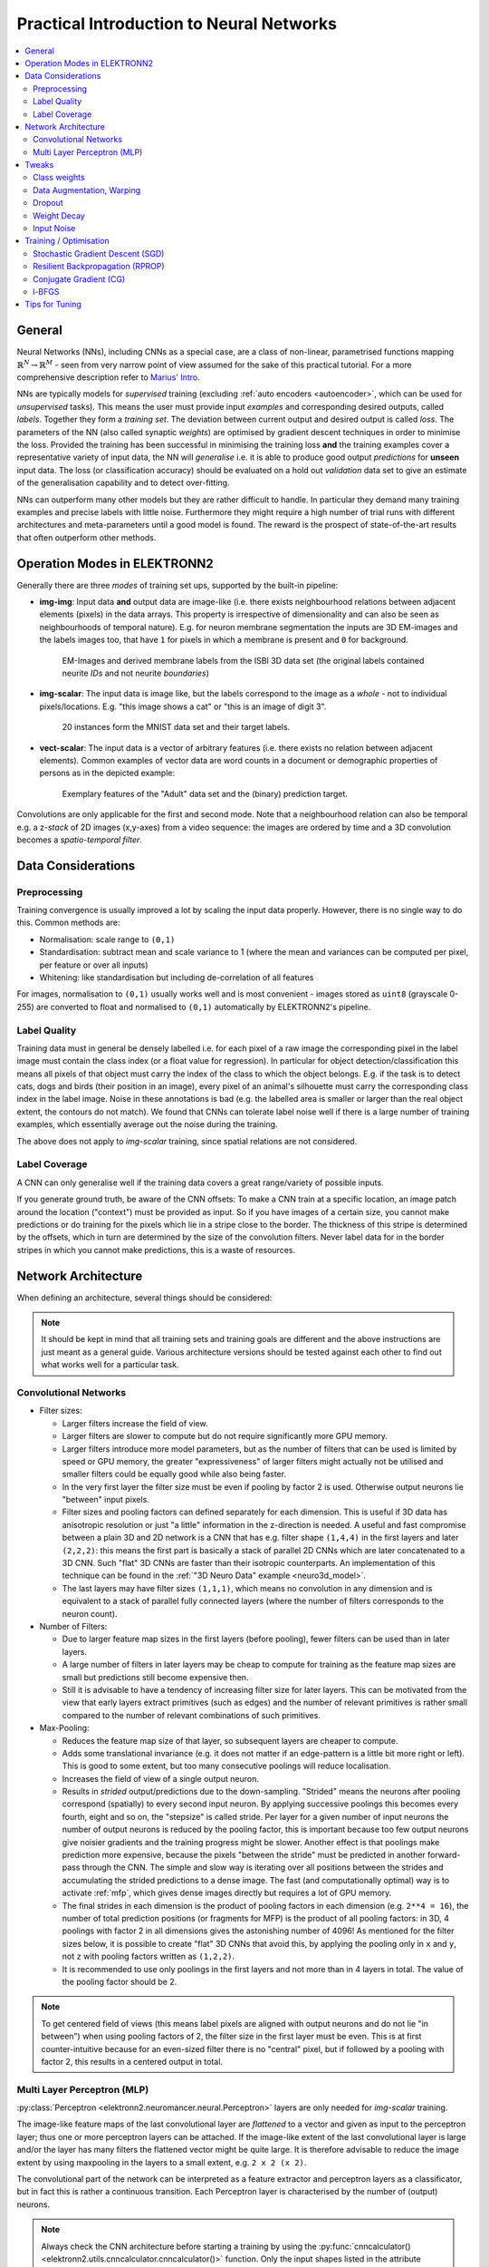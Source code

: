 .. _training:

*****************************************
Practical Introduction to Neural Networks
*****************************************

.. contents::
     :local:
     :depth: 2


General
=======

Neural Networks (NNs), including CNNs as a special case, are a class of
non-linear, parametrised functions mapping
:math:`\mathbb{R}^N \rightarrow \mathbb{R}^M` - seen from very narrow point of
view assumed for the sake of this practical tutorial. For a more comprehensive
description refer to
`Marius' Intro <http://www.elektronn.org/downloads/Intro-ANN.pdf>`_.

NNs are typically models for *supervised* training (excluding
:ref:`auto encoders <autoencoder>`, which can be used for *unsupervised* tasks).
This means the user must provide input *examples* and corresponding desired
outputs, called *labels*. Together they form a *training set*. The deviation
between current output and desired output is called *loss*. The parameters of
the NN (also called synaptic *weights*) are optimised by gradient descent
techniques in order to minimise the loss. Provided the training has been
successful in minimising the training loss **and** the training examples cover
a representative variety of input data, the NN will *generalise* i.e. it is
able to produce good output *predictions* for **unseen** input data. The loss
(or classification accuracy) should be evaluated on a hold out *validation*
data set to give an estimate of the generalisation capability and to detect
over-fitting.

NNs can outperform many other models but they are rather difficult to handle.
In particular they demand many training examples and precise labels with little
noise. Furthermore they might require a high number of trial runs with
different architectures and meta-parameters until a good model is found. The
reward is the prospect of state-of-the-art results that often outperform other
methods.


.. _modes:

Operation Modes in ELEKTRONN2
=============================

Generally there are three *modes* of training set ups, supported by the
built-in pipeline:

* **img-img**: Input data **and** output data are image-like (i.e. there exists
  neighbourhood relations between adjacent elements (pixels) in the data arrays.
  This property is irrespective of dimensionality and can also be seen as
  neighbourhoods of temporal nature). E.g. for neuron membrane segmentation the
  inputs are 3D EM-images and the labels images too, that have ``1`` for pixels
  in which a membrane is present and ``0`` for background.

  .. figure::  _images/img-img.jpg

    EM-Images and derived membrane labels from the ISBI 3D data set (the original
    labels contained neurite *IDs* and not neurite *boundaries*)

* **img-scalar**: The input data is image like, but the labels correspond to
  the image as a *whole* - not to individual pixels/locations. E.g. "this
  image shows a cat" or "this is an image of digit 3".

  .. figure::  _images/img-scalar.png

    20 instances form the MNIST data set and their target labels.

* **vect-scalar**: The input data is a vector of arbitrary features (i.e.
  there exists no relation between adjacent elements). Common examples of
  vector data are word counts in a document or demographic properties of
  persons as in the depicted example:

  .. figure::  _images/vect-scalar.png

    Exemplary features of the "Adult" data set and the (binary) prediction
    target.

Convolutions are only applicable for the first and second mode. Note that a
neighbourhood relation can also be temporal e.g. a z-*stack* of 2D images
(x,y-axes) from a video sequence: the images are ordered by time and a 3D
convolution becomes a *spatio-temporal filter*.

.. TODO: Elaborate on focus on img-img, maybe link to resources for other modes


Data Considerations
===================


Preprocessing
-------------

Training convergence is usually improved a lot by scaling the input data
properly. However, there is no single way to do this. Common methods are:

* Normalisation: scale range to ``(0,1)``
* Standardisation: subtract mean and scale variance to 1 (where the mean and
  variances can be computed per pixel, per feature or over all inputs)
* Whitening: like standardisation but including de-correlation of all features

For images, normalisation to ``(0,1)`` usually works well and is most
convenient - images stored as ``uint8`` (grayscale 0-255) are converted to
float and normalised to ``(0,1)`` automatically by ELEKTRONN2's pipeline.


Label Quality
-------------

Training data must in general be densely labelled i.e. for each pixel of a raw
image the corresponding pixel in the label image must contain the class index
(or a float value for regression). In particular for object
detection/classification this means all pixels of that object must carry the
index of the class to which the object belongs. E.g. if the task is to detect
cats, dogs and birds (their position in an image), every pixel of an animal's
silhouette must carry the corresponding class index in the label image.
Noise in these annotations is bad (e.g. the labelled area is smaller or larger
than the real object extent, the contours do not match). We found that CNNs can
tolerate label noise well if there is a large number of training examples,
which essentially average out the noise during the training.

The above does not apply to *img-scalar* training, since spatial relations are
not considered.


Label Coverage
--------------

A CNN can only generalise well if the training data covers a great
range/variety of possible inputs.

.. TODO: Are lazy labels still really supported? If yes, document them

If you generate ground truth, be aware of the CNN offsets: To make a CNN train
at a specific location, an image patch around the location ("context") must
be provided as input. So if you have images of a certain size, you cannot
make predictions or do training for the pixels which lie in a stripe close to
the border. The thickness of this stripe is determined by the offsets, which
in turn are determined by the size of the convolution filters. Never label data
for in the border stripes in which you cannot make predictions, this is a waste
of resources.

.. TODO: Link to data-format section in pipeline docs


Network Architecture
====================

When defining an architecture, several things should be considered:

.. note::
  It should be kept in mind that all training sets and training goals are
  different and the above instructions are just meant as a general guide.
  Various architecture versions should be tested against each other to find
  out what works well for a particular task.


Convolutional Networks
----------------------

* Filter sizes:

  - Larger filters increase the field of view.
  - Larger filters are slower to compute but do not require significantly more
    GPU memory.
  - Larger filters introduce more model parameters, but as the number of
    filters that can be used is limited by speed or GPU memory, the greater
    "expressiveness" of larger filters might actually not be utilised and
    smaller filters could be equally good while also being faster.
  - In the very first layer the filter size must be even if pooling by factor
    2 is used. Otherwise output neurons lie "between" input pixels.
  - Filter sizes and pooling factors can defined separately for each dimension.
    This is useful if 3D data has anisotropic resolution or just "a little"
    information in the z-direction is needed. A useful and fast compromise
    between a plain 3D and 2D network is a CNN that has e.g. filter shape
    ``(1,4,4)`` in the first layers and later ``(2,2,2)``: this means the first
    part is basically a stack of parallel 2D CNNs which are later concatenated
    to a 3D CNN. Such "flat" 3D CNNs are faster than their isotropic
    counterparts. An implementation of this technique can be found in the
    :ref:`"3D Neuro Data" example <neuro3d_model>`.
  - The last layers may have filter sizes ``(1,1,1)``, which means no
    convolution in any dimension and is equivalent to a stack of parallel fully
    connected layers (where the number of filters corresponds to the neuron
    count).

* Number of Filters:

  - Due to larger feature map sizes in the first layers (before pooling), fewer
    filters can be used than in later layers.
  - A large number of filters in later layers may be cheap to compute for
    training as the feature map sizes are small but predictions still become
    expensive then.
  - Still it is advisable to have a tendency of increasing filter size for
    later layers. This can be motivated from the view that early layers extract
    primitives (such as edges) and the number of relevant primitives is rather
    small compared to the number of relevant combinations of such primitives.

* Max-Pooling:

  - Reduces the feature map size of that layer, so subsequent layers are
    cheaper to compute.
  - Adds some translational invariance (e.g. it does not matter if an
    edge-pattern is a little bit more right or left). This is good to some
    extent, but too many consecutive poolings will reduce localisation.
  - Increases the field of view of a single output neuron.
  - Results in *strided* output/predictions due to the down-sampling. "Strided"
    means the neurons after pooling correspond (spatially) to every second
    input neuron. By applying successive poolings this becomes every fourth,
    eight and so on, the "stepsize" is called stride.
    Per layer for a given number of input neurons the number of output neurons
    is reduced by the pooling factor, this is important because too few output
    neurons give noisier gradients and the training progress might be slower.
    Another effect is that poolings make prediction more expensive, because
    the pixels "between the stride" must be predicted in another forward-pass
    through the CNN.
    The simple and slow way is iterating over all positions between the strides
    and accumulating the strided predictions to a dense image. The fast
    (and computationally optimal) way is to activate :ref:`mfp`, which gives
    dense images directly but requires a lot of GPU memory.
  - The final strides in each dimension is the product of pooling factors in
    each dimension (e.g. ``2**4 = 16``), the number of total prediction positions
    (or fragments for MFP) is the product of all pooling factors:
    in 3D, 4 poolings with factor 2 in all dimensions gives the astonishing
    number of 4096! As mentioned for the filter sizes below, it is possible
    to create "flat" 3D CNNs that avoid this, by applying the pooling only in
    ``x`` and ``y``, not ``z`` with pooling factors written as ``(1,2,2)``.
  - It is recommended to use only poolings in the first layers and not more
    than in 4 layers in total. The value of the pooling factor should be 2.

.. TODO: Link to mfp docs

.. Note::
  To get centered field of views (this means label pixels are aligned with
  output neurons and do not lie "in between") when using pooling factors of 2,
  the filter size in the first layer must be even. This is at first
  counter-intuitive because for an even-sized filter there is no "central"
  pixel, but if followed by a pooling with factor 2, this results in a
  centered output in total.


Multi Layer Perceptron (MLP)
----------------------------

:py:class:`Perceptron <elektronn2.neuromancer.neural.Perceptron>` layers
are only needed for *img-scalar* training.

The image-like feature maps of the last convolutional layer are *flattened* to a
vector and given as input to the perceptron layer; thus one or more perceptron
layers can be attached. If the image-like extent of the last convolutional
layer is large and/or the layer has many filters the flattened vector might be
quite large. It is therefore advisable to reduce the image extent by using
maxpooling in the layers to a small extent, e.g. ``2 x 2 (x 2)``.

The convolutional part of the network can be interpreted as a feature extractor
and perceptron layers as a classificator, but in fact this is rather a
continuous transition. Each Perceptron layer is characterised by the number
of (output) neurons.

.. Note::
  Always check the CNN architecture before starting a training by using the
  :py:func:`cnncalculator() <elektronn2.utils.cnncalculator.cnncalculator()>`
  function. Only the input shapes listed in the attribute ``valid_inputs``
  can be used. This is also applicable for *img-scalar* training, because
  for pooling by factor 2, the layers must have even sizes; if the desired
  architecture is not possible for the size of the images, the images must be
  constant-padded/cropped to change their size or the architecture must be
  changed.

.. TODO: valid_inputs? Check cnncalculator for inconsistencies.


Tweaks
======

A number of helpful CNN/NN tweaks is supported by ELEKETRONN2 and presented
in this section.

Class weights
-------------

Often data sets are unbalanced (e.g. there are more background pixels than
object pixels, or much more people earning less than 50 000 $). In such cases
the classifier might get stuck predicting the most frequent class with high
probability and assigning little probability to the remaining classes - but not
actually learning the discrimination. Using class weights, the training errors
(i.e. incentives)  can be changed to give the less frequent classes greater
importance. This prevents the mentioned problem.

``class_weights`` can be specified when initializing loss nodes, e.g.:

.. code-block:: python

  loss  = neuromancer.MultinoulliNLL(probs, target, class_weights=[0.5, 2.0])

will weigh class ``0`` much less than class ``1`` (given there are two classes).


.. _warping:

Data Augmentation, Warping
--------------------------

CNNs are well-performing classifiers, but require a lot of data examples to
generalise well. A method to supply this demand is data *augmentation*: from
the limited given data set (potentially infinitely) many examples are created
by applying transforms under which the labels are expected to be constant. This
is especially well suited for images.  In almost all cases small translations
and changes in brightness and contrast leave the overall content intact.
In many cases rotations, mirroring, little scaling and minor warping
deformations are possible, too.

For *img-img* training the labels are subjected to the geometric
transformations jointly with the images (preserving the spatial
correspondence). By applying the transformations with randomly drawn parameters
the training set becomes arbitrarily large. But it should be noted that the
augmented training inputs are *highly correlated* compared to genuinely new
data. It should furthermore be noted, that the warping deformations require
on average greater patch sizes (see black regions in image below) and thus the
border regions are exposed to the classifier less frequently. This can be
mitigated by applying the warps only to a fraction of the examples.

.. figure::  _images/warp.jpg

    Two exemplary results of random rotation, flipping, deformation and
    historgram augmentation. The black regions are only shown for illustration
    here, internally the data pipeline calculates the required input patch
    (larger than the CNN input size) such that if cropped to the CNN input
    size, after the transformation, no missing pixels remain. The labels would
    be transformed in the same way but are not shown here.

Warping and general augmentations can be enabled and configured in the
:ref:`data_batch_args <data_batch_args_neuro3d>` section of a config file.


Dropout
-------

Dropout is a major regularisation technique for Neural Networks that improves
generalisation. When using dropout for training, a fraction of neurons are
turned off - but randomly, changing at every training iteration step.

This can be interpreted as training an *ensemble* of networks (in which the
members share common weights) and sampling members randomly every training
step. To make a prediction the ensemble average is used, which can be
*approximated* by turning all neurons on i.e. setting the dropout rate to 0
(because then the sum of incoming activations at a neuron is larger, the
weights are rescaled automatically when changing the rate).

Training with dropout requires more neurons per layer (i.e. more filters for
CNNs), larger training times and larger learning rates. We recommend to first
narrow down a useful architecture without dropout and from that point start
experimenting with dropout.

Dropout rates can be specified by the ``dropout_rate`` argument when
initializing :py:class:`Perceptrons <elektronn2.neuromancer.neural.Perceptron>`
and any nodes that inherit from it (e.g.
:py:class:`Conv <elektronn2.neuromancer.neural.Conv>`). For example, to make a
``Conv`` node use a 30% dropout rate, you initialize it with:

.. code-block:: python

  out = neuromancer.Conv(out, 200, (1,4,4), (1,1,1), dropout_rate=0.3)

(Compare this line with the :ref:`3D CNN example <cnn_code>`, which doesn't
use dropout.)

.. TODO: Add note about prediction


Weight Decay
------------

Weight decay is synonymous with a L2 penalty on the weights. This means
additional to the loss that comes from the deviation between current output and
desired output, large weight values are regarded as loss - the weights are
driven to have smaller magnitudes while at the same time being able to produce
good output. This acts as a regulariser (see
`Tikhonov Regularisation <https://en.wikipedia.org/wiki/Tikhonov_regularization>`_).

You can specify weight decay in the ``wd`` entry of the
:ref:`optimiser_params <optimiser_neuro3d>` inside a config.

Input Noise
-----------

This source of randomisation adds Gaussian noise to the input of a layer (e.g.
in the central layer of an auto encoder). Thereby the NN is forced to be
invariant and robust against small differences in the input and to generalise
better. Input noise is somewhat similar to drop out, but contrast drop out sets
certain inputs to 0 randomly.

This feature is provided by the
:py:class:`GaussianRV <elektronn2.neuromancer.various.GaussianRV>` layer.


Training / Optimisation
=======================

Because of the non-linear activation functions, the loss function of a NN
is a highly non-convex function of its weights. Analytic solutions do not
exist, so we optimize using gradient descent techniques with various
heuristics. Convergence is a user-defined state, either determined by good
enough results (no progress possible any more) or by the point where the loss
on a held out *validation set* begins to increase, while the loss on the
training set still decreases - continuing training in this situation inevitably
leads to over-fitting and bad generalisation.


Stochastic Gradient Descent (SGD)
---------------------------------

This is the basic principle behind all other optimisers. SGD is the most
common optimisation scheme and works in most cases. One advantage of SGD is
that it works well with only one example per batch.

In every iteration:
    - From the training data one or several examples are drawn. The number
      of drawn examples is called *batch size*.
    - The output of the NN, given the current weights, is calculated
    - The **gradient** of the loss (deviation between output and desired
      output) is calculated w.r.t to the weights
    - The weights are *updated* by following down the gradient for a fixed
      step size - the *learning rate*
    - The whole procedure is repeated with a new batch until convergence

The learning rate is usually decreased by schedule over the time of the
training (see :ref:`schedules`).

.. figure::  _images/gradient-descent.jpg

  Illustration of gradient descent on a 2D error surface. This corresponds to
  a model with just two parameters. As can be seen, the outcome depends on the
  starting point (a.k.a. *weight initialisation*) and may lead to different
  *local* optima. For more dimensions the problem of multiple local optima is
  even more severe. If you train a network twice under same conditions except
  for the random weight initialisation and the random batch shuffling, you will
  almost definitely end up in completely different local optima.
  But empirically the performance is pretty close. In practice, another
  difficulty is more relevant: saddle-points which may ill-condition the
  training.
  [`image source <http://blog.datumbox.com/tuning-the-learning-rate-in-gradient-descent/>`_]

.. TODO: Should we recommend Adam instead now?


Momentum
^^^^^^^^

Momentum replaces the true gradient by an exponential moving average over the
previous gradients. This can speed up progress by accumulation of gradients and
prevent over-fitting to only the current example by averaging over other
examples. Momentum is parametrised by a meta-parameter that determines the
mixing rate of the previous gradients and the current gradient.
In the pictureof the error surface it can be visualised by a massive ball
rolling down the hill which, through its mass, can accumulate speed/momentum
and also go upwards shortly - across a small ridge for example.


Resilient Backpropagation (RPROP)
---------------------------------

RPROP is a heuristic that determines the learning rate for every parameter
individually based on the criterion how often the sign of the gradient changes
over the iterations. If the sign stays the same for a long time the learning
rate grows (similar to momentum) and if the sign fluctuates a lot, very small
steps are made for this parameter.

RPROP can be very fast and good but can also to be too aggressive for some data
sets or small batch sizes leaving a larger spread between training loss and
validation loss.


Conjugate Gradient (CG)
-----------------------

Conjugate gradient uses a heuristic to estimate the value of the momentum
meta-parameter in every iteration step. In addition, the learning rate is not
fixed but the optimal step size is found by a bounded line search along the
gradient direction. CG requires multiple steps on the same batch for the
heuristic to work.

CG needs fewer iteration steps but is slower per step. Larger batch sizes are
needed because several steps are done per same batch.
Generalisation properties can be superior to SGD and it can even be faster but
hat depends on the particular data set and careful tuning of meta-parameters.
Further details on
`the wikipedia article <https://en.wikipedia.org/wiki/Nonlinear_conjugate_gradient_method>`_
(we use the Polak–Ribière heuristic).


.. TODO: Adam optimizer


l-BFGS
------

Limited-memory Broyden–Fletcher–Goldfarb–Shanno (l-BFGS) aims at estimating the
inverse Hessian from the history of gradients. Similar to CG this history must
be acquired on the same batch and the number of steps on the same batch is even
higher.
Using the approximate inverse Hessian, parameter updates can be made with a
second order correction (in contrast plain gradient descent is a linear
approximation).
Again batch sizes must be larger because of the high number of steps per batch.
Further reading is advisable:
`used implementation <https://docs.scipy.org/doc/scipy/reference/generated/scipy.optimize.fmin_l_bfgs_b.html>`_
and `wikipedia entry <https://en.wikipedia.org/wiki/Limited-memory_BFGS>`_.


Tips for Tuning
===============

* The learning rate should be as large as possible at the beginning of the
  training and decrease gradually or in steps (optimally always after the loss
  has plateaued for some time).
* A "learning rate as large as possible" means the following: since the gradient
  is only a linear approximation, the loss decreases only along a small step
  size on the gradient and goes up again for larger steps (very quickly).
  Thus by setting a fixed learning rate, some update steps may in fact lead to an
  increase of the loss if they are too large. The learning rate should be so
  large that **most** of the updates decrease the loss but large enough that a
  few steps lead to increases - because then you know that a greater learning
  rate would not be possible. The training pipeline creates a plot with the
  per-step changes of the loss.
* The momentum should be raised towards the end of the training but
  it can also be kept constant.
* The learning rate depends on the NN architecture and the batch size:

  - Deeper nets commonly require smaller learning rates.
  - Larger batches can go with larger learning rates (there is less noise in the
    gradients).
